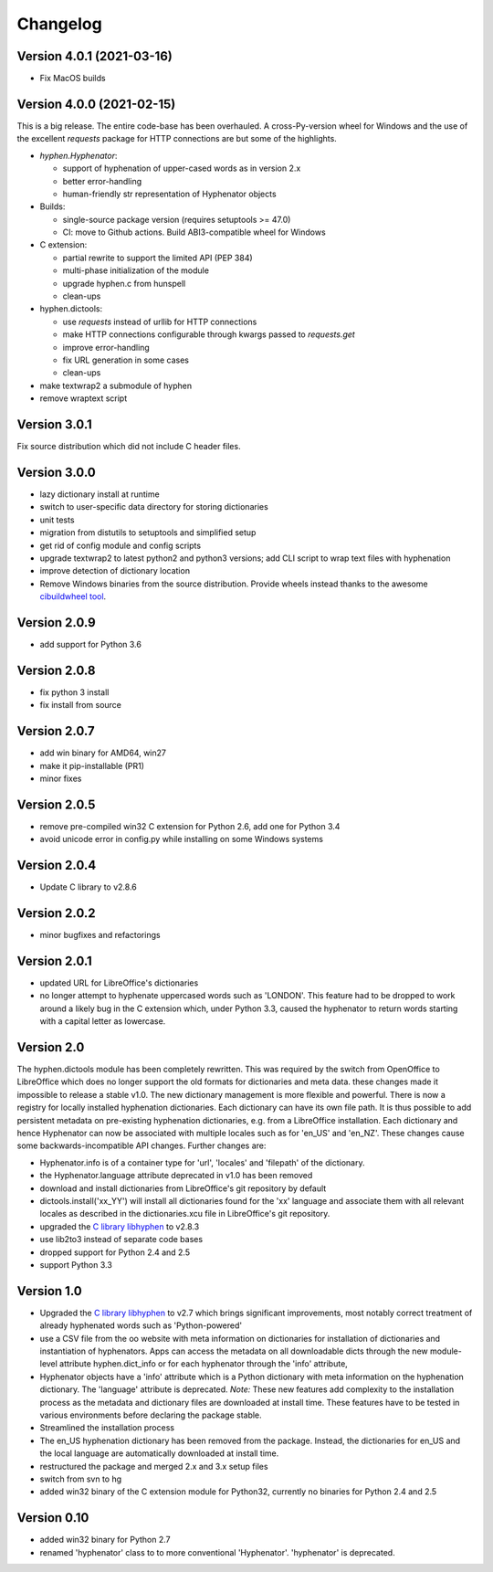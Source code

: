 =========
Changelog
=========

Version 4.0.1 (2021-03-16)
==========================

* Fix MacOS builds

Version 4.0.0 (2021-02-15)
==========================

This is a  big release.
The entire code-base has been overhauled.
A cross-Py-version wheel for Windows and the use of
the excellent `requests` package for HTTP connections
are but some of the highlights.

* `hyphen.Hyphenator`:

  - support of hyphenation of upper-cased words as in version 2.x
  - better error-handling
  - human-friendly str representation of Hyphenator objects

* Builds:

  - single-source package version (requires setuptools >= 47.0)
  - CI: move to Github actions. Build ABI3-compatible wheel for Windows

* C extension:

  - partial rewrite to support the limited API (PEP 384)
  - multi-phase initialization of the module
  - upgrade hyphen.c from hunspell
  - clean-ups

* hyphen.dictools:

  - use `requests` instead of urllib for HTTP connections
  - make HTTP connections configurable through kwargs passed to `requests.get`
  - improve error-handling
  - fix URL generation in some cases
  - clean-ups

* make textwrap2 a submodule of hyphen
* remove wraptext script

Version 3.0.1
=============

Fix source distribution which did not include C header files.

Version 3.0.0
=============

* lazy dictionary install at runtime
* switch to user-specific data directory for storing dictionaries
* unit tests
* migration from distutils to setuptools and simplified setup
* get rid of config module and config scripts
* upgrade textwrap2 to latest python2 and python3 versions;
  add CLI script to wrap text files with hyphenation
* improve detection of dictionary location
* Remove Windows binaries from the source distribution. Provide wheels instead
  thanks to the awesome `cibuildwheel tool <https://github.com/joerick/cibuildwheel>`_.

Version 2.0.9
=============

* add support for Python 3.6


Version 2.0.8
=============

* fix python 3 install
* fix install from source


Version 2.0.7
=============

* add win binary for AMD64, win27
* make it pip-installable (PR1)
* minor fixes


Version 2.0.5
=============

* remove pre-compiled win32 C extension for Python 2.6, add one for Python 3.4
* avoid unicode error in config.py while installing on some Windows systems


Version 2.0.4
=============

* Update C library to v2.8.6


Version 2.0.2
=============

* minor bugfixes and refactorings


Version 2.0.1
=============

* updated URL for LibreOffice's dictionaries
* no longer attempt to hyphenate uppercased words such as 'LONDON'. This
  feature had to be dropped to work around a likely bug in the C extension which,
  under Python 3.3, caused
  the hyphenator to return words starting with a capital letter as lowercase.


Version 2.0
===========

The hyphen.dictools module has been completely rewritten. This was required
by the switch from OpenOffice to LibreOffice which does no longer support the
old formats for dictionaries and meta data. these changes made it impossible to release a stable v1.0.
The new dictionary management is more
flexible and powerful. There is now a registry for locally installed hyphenation dictionaries. Each dictionary
can have its own file path. It is thus possible to add persistent metadata on pre-existing hyphenation
dictionaries, e.g. from a LibreOffice installation.
Each dictionary and hence Hyphenator can now be
associated with multiple locales such as for 'en_US' and 'en_NZ'. These changes cause some backwards-incompatible API changes.
Further changes are:

* Hyphenator.info is of a container type for 'url', 'locales' and 'filepath' of the dictionary.
* the Hyphenator.language attribute deprecated in v1.0 has been removed
* download and install dictionaries from LibreOffice's git repository by default
* dictools.install('xx_YY') will install all dictionaries found for the 'xx' language and associate them with all relevant locales
  as described in the dictionaries.xcu file in LibreOffice's git repository.
* upgraded the `C library libhyphen <http://sourceforge.net/projects/hunspell/files/Hyphen/>`_
  to v2.8.3
* use lib2to3 instead of separate code bases
* dropped support for Python 2.4 and 2.5
* support Python 3.3


Version 1.0
===========

* Upgraded the `C library libhyphen <http://sourceforge.net/projects/hunspell/files/Hyphen/>`_
  to v2.7 which brings significant improvements, most notably correct treatment of
  already hyphenated words such as 'Python-powered'
* use a CSV file from the oo website with meta information
  on dictionaries for installation of dictionaries and
  instantiation of hyphenators. Apps can access the metadata
  on all downloadable dicts through the new module-level attribute hyphen.dict_info or for each hyphenator
  through the 'info' attribute,
* Hyphenator objects have a 'info' attribute which is
  a Python dictionary with meta information on
  the hyphenation dictionary. The 'language' attribute
  is deprecated. *Note:* These new features add
  complexity to the installation process as the metadata and dictionary files
  are downloaded at install time. These features have to be tested
  in various environments before declaring the package stable.
* Streamlined the installation process
* The en_US hyphenation dictionary
  has been removed from the package. Instead, the dictionaries for en_US and the local language are automatically
  downloaded at install time.
* restructured the package and merged 2.x and 3.x setup files
* switch from svn to hg
* added win32 binary of the C extension module for Python32, currently no binaries for Python 2.4 and 2.5


Version 0.10
============

* added win32 binary for Python 2.7
* renamed 'hyphenator' class to to more conventional 'Hyphenator'. 'hyphenator' is deprecated.
